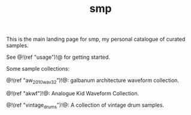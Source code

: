 #+TITLE: smp
This is the main landing page for smp, my personal
catalogue of curated samples.

See @!(ref "usage")!@ for getting started.

Some sample collections:

@!(ref "aw_2010_wav32")!@:
galbanum architecture waveform collection.

@!(ref "akwf")!@:
Analogue Kid Waveform Collection.

@!(ref "vintage_drums")!@:
A collection of vintage drum samples.
